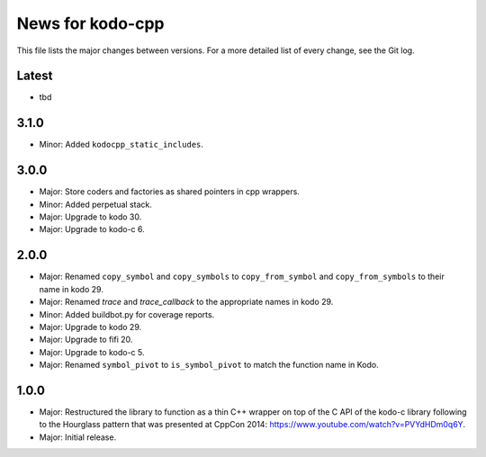 News for kodo-cpp
=================

This file lists the major changes between versions. For a more detailed list
of every change, see the Git log.

Latest
------
* tbd

3.1.0
-----
* Minor: Added ``kodocpp_static_includes``.

3.0.0
-----
* Major: Store coders and factories as shared pointers in cpp wrappers.
* Minor: Added perpetual stack.
* Major: Upgrade to kodo 30.
* Major: Upgrade to kodo-c 6.

2.0.0
-----
* Major: Renamed ``copy_symbol`` and ``copy_symbols`` to
  ``copy_from_symbol`` and ``copy_from_symbols`` to their name in kodo 29.
* Major: Renamed `trace` and `trace_callback` to the appropriate names in
  kodo 29.
* Minor: Added buildbot.py for coverage reports.
* Major: Upgrade to kodo 29.
* Major: Upgrade to fifi 20.
* Major: Upgrade to kodo-c 5.
* Major: Renamed ``symbol_pivot`` to ``is_symbol_pivot`` to match the
  function name in Kodo.

1.0.0
-----
* Major: Restructured the library to function as a thin C++ wrapper on top of
  the C API of the kodo-c library following to the Hourglass pattern that was
  presented at CppCon 2014: https://www.youtube.com/watch?v=PVYdHDm0q6Y.
* Major: Initial release.
